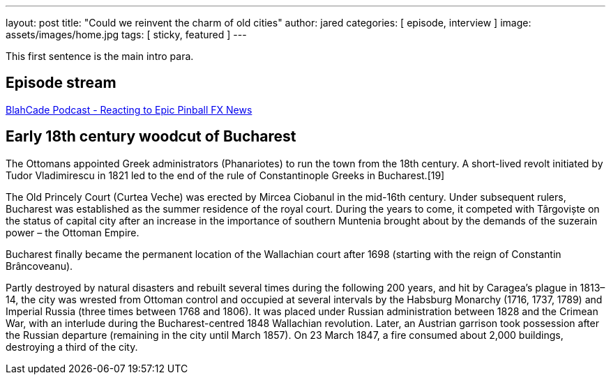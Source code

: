 ---
layout: post
title:  "Could we reinvent the charm of old cities"
author: jared
categories: [ episode, interview ]
image: assets/images/home.jpg
tags: [ sticky, featured ]
---

This first sentence is the main intro para.

== Episode stream

++++
<a href="https://shoutengine.com/BlahCadePodcast/reacting-to-epic-pinball-fx-news-100219" data-width="100%" class="shoutEngineEmbed">
BlahCade Podcast - Reacting to Epic Pinball FX News
</a><script type="text/javascript" src="https://shoutengine.com/embed/embed.js"></script>
++++

== Early 18th century woodcut of Bucharest

The Ottomans appointed Greek administrators (Phanariotes) to run the town from the 18th century. A short-lived revolt initiated by Tudor Vladimirescu in 1821 led to the end of the rule of Constantinople Greeks in Bucharest.[19]

The Old Princely Court (Curtea Veche) was erected by Mircea Ciobanul in the mid-16th century. Under subsequent rulers, Bucharest was established as the summer residence of the royal court. During the years to come, it competed with Târgoviște on the status of capital city after an increase in the importance of southern Muntenia brought about by the demands of the suzerain power – the Ottoman Empire.

Bucharest finally became the permanent location of the Wallachian court after 1698 (starting with the reign of Constantin Brâncoveanu).

Partly destroyed by natural disasters and rebuilt several times during the following 200 years, and hit by Caragea’s plague in 1813–14, the city was wrested from Ottoman control and occupied at several intervals by the Habsburg Monarchy (1716, 1737, 1789) and Imperial Russia (three times between 1768 and 1806). It was placed under Russian administration between 1828 and the Crimean War, with an interlude during the Bucharest-centred 1848 Wallachian revolution. Later, an Austrian garrison took possession after the Russian departure (remaining in the city until March 1857). On 23 March 1847, a fire consumed about 2,000 buildings, destroying a third of the city.